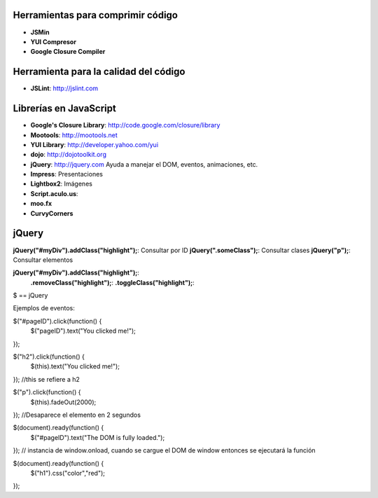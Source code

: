 




----------------------------------
Herramientas para comprimir código
----------------------------------

- **JSMin**
- **YUI Compresor**
- **Google Closure Compiler**

--------------------------------------
Herramienta para la calidad del código
--------------------------------------

- **JSLint**: http://jslint.com

-----------------------
Librerías en JavaScript
-----------------------

- **Google's Closure Library**: http://code.google.com/closure/library
- **Mootools**: http://mootools.net
- **YUI Library**: http://developer.yahoo.com/yui
- **dojo**: http://dojotoolkit.org
- **jQuery**: http://jquery.com Ayuda a manejar el DOM, eventos, animaciones, etc.
- **Impress**: Presentaciones
- **Lightbox2**: Imágenes 
- **Script.aculo.us**:
- **moo.fx**
- **CurvyCorners**

------
jQuery
------

**jQuery("#myDiv").addClass("highlight");**: Consultar por ID
**jQuery(".someClass");**: Consultar clases
**jQuery("p");**: Consultar elementos

**jQuery("#myDiv").addClass("highlight");**:
                **.removeClass("highlight");**:
                **.toggleClass("highlight");**:
$ == jQuery

Ejemplos de eventos:

$("#pageID").click(function() {
    $("pageID").text("You clicked me!");
});

$("h2").click(function() {
    $(this).text("You clicked me!");
});
//this se refiere a h2

$("p").click(function() {
    $(this).fadeOut(2000);
});
//Desaparece el elemento en 2 segundos

$(document).ready(function() {
    $("#pageID").text("The DOM is fully loaded.");
});
// instancia de window.onload, cuando se cargue el DOM de window entonces se ejecutará la función

$(document).ready(function() {
    $("h1").css("color","red");
});

